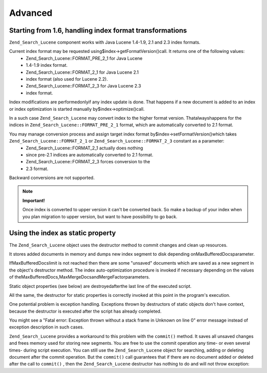 
Advanced
========

.. _zend.search.lucene.advanced.format_migration:

Starting from 1.6, handling index format transformations
--------------------------------------------------------

``Zend_Search_Lucene`` component works with Java Lucene 1.4-1.9, 2.1 and 2.3 index formats.

Current index format may be requested using$index->getFormatVersion()call. It returns one of the following values:
    - Zend_Search_Lucene::FORMAT_PRE_2_1 for Java Lucene
    - 1.4-1.9 index format.
    - Zend_Search_Lucene::FORMAT_2_1 for Java Lucene 2.1
    - index format (also used for Lucene 2.2).
    - Zend_Search_Lucene::FORMAT_2_3 for Java Lucene 2.3
    - index format.



Index modifications are performedonlyif any index update is done. That happens if a new document is added to an index or index optimization is started manually by$index->optimize()call.

In a such case ``Zend_Search_Lucene`` may convert index to the higher format version. Thatalwayshappens for the indices in ``Zend_Search_Lucene::FORMAT_PRE_2_1`` format, which are automatically converted to 2.1 format.

You may manage conversion process and assign target index format by$index->setFormatVersion()which takes ``Zend_Search_Lucene::FORMAT_2_1`` or ``Zend_Search_Lucene::FORMAT_2_3`` constant as a parameter:
    - Zend_Search_Lucene::FORMAT_2_1 actually does nothing
    - since pre-2.1 indices are automatically converted to 2.1 format.
    - Zend_Search_Lucene::FORMAT_2_3 forces conversion to the
    - 2.3 format.



Backward conversions are not supported.

.. note::
    **Important!**

    Once index is converted to upper version it can't be converted back. So make a backup of your index when you plan migration to upper version, but want to have possibility to go back.

.. _zend.search.lucene.advanced.static:

Using the index as static property
----------------------------------

The ``Zend_Search_Lucene`` object uses the destructor method to commit changes and clean up resources.

It stores added documents in memory and dumps new index segment to disk depending onMaxBufferedDocsparameter.

IfMaxBufferedDocslimit is not reached then there are some "unsaved" documents which are saved as a new segment in the object's destructor method. The index auto-optimization procedure is invoked if necessary depending on the values of theMaxBufferedDocs,MaxMergeDocsandMergeFactorparameters.

Static object properties (see below) are destroyedafterthe last line of the executed script.

.. code-block:: php
    :linenos:
    
    class Searcher {
        private static $_index;
    
        public static function initIndex() {
            self::$_index = Zend_Search_Lucene::open('path/to/index');
        }
    }
    
    Searcher::initIndex();
    

All the same, the destructor for static properties is correctly invoked at this point in the program's execution.

One potential problem is exception handling. Exceptions thrown by destructors of static objects don't have context, because the destructor is executed after the script has already completed.

You might see a "Fatal error: Exception thrown without a stack frame in Unknown on line 0" error message instead of exception description in such cases.

``Zend_Search_Lucene`` provides a workaround to this problem with the ``commit()`` method. It saves all unsaved changes and frees memory used for storing new segments. You are free to use the commit operation any time- or even several times- during script execution. You can still use the ``Zend_Search_Lucene`` object for searching, adding or deleting document after the commit operation. But the ``commit()`` call guarantees that if there are no document added or deleted after the call to ``commit()`` , then the ``Zend_Search_Lucene`` destructor has nothing to do and will not throw exception:

.. code-block:: php
    :linenos:
    
    class Searcher {
        private static $_index;
    
        public static function initIndex() {
            self::$_index = Zend_Search_Lucene::open('path/to/index');
        }
    
        ...
    
        public static function commit() {
            self::$_index->commit();
        }
    }
    
    Searcher::initIndex();
    
    ...
    
    // Script shutdown routine
    ...
    Searcher::commit();
    ...
    


